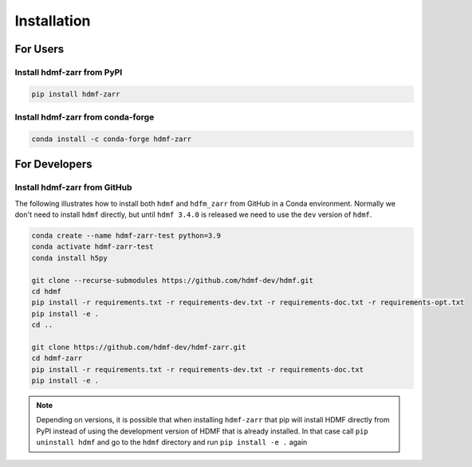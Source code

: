 Installation
============

For Users
---------

Install hdmf-zarr from PyPI
^^^^^^^^^^^^^^^^^^^^^^^^^^^

.. code-block::

    pip install hdmf-zarr
    
Install hdmf-zarr from conda-forge
^^^^^^^^^^^^^^^^^^^^^^^^^^^^^^^^^^

.. code-block::

    conda install -c conda-forge hdmf-zarr

For Developers
--------------

Install hdmf-zarr from GitHub
^^^^^^^^^^^^^^^^^^^^^^^^^^^^^^

The following illustrates how to install both ``hdmf`` and ``hdfm_zarr`` from GitHub
in a Conda environment. Normally we don't need to install ``hdmf`` directly, but until
``hdmf 3.4.0`` is released we need to use the ``dev`` version of ``hdmf``.

.. code-block::

    conda create --name hdmf-zarr-test python=3.9
    conda activate hdmf-zarr-test
    conda install h5py

    git clone --recurse-submodules https://github.com/hdmf-dev/hdmf.git
    cd hdmf
    pip install -r requirements.txt -r requirements-dev.txt -r requirements-doc.txt -r requirements-opt.txt
    pip install -e .
    cd ..

    git clone https://github.com/hdmf-dev/hdmf-zarr.git
    cd hdmf-zarr
    pip install -r requirements.txt -r requirements-dev.txt -r requirements-doc.txt
    pip install -e .

.. note::

   Depending on versions, it is possible that when installing ``hdmf-zarr`` that pip will
   install HDMF directly from PyPI instead of using the development version of HDMF
   that is already installed. In that case call ``pip uninstall hdmf`` and
   go to the ``hdmf`` directory and run ``pip install -e .`` again



